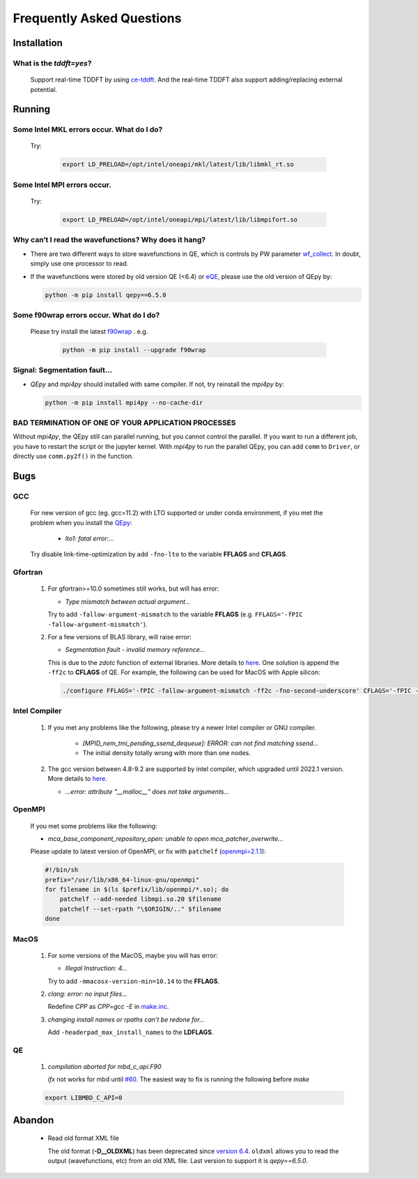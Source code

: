 .. _faq:


==========================
Frequently Asked Questions
==========================

Installation
============

What is the `tddft=yes`?
------------------------

  Support real-time TDDFT by using `ce-tddft <https://github.com/dceresoli/ce-tddft>`__. And the real-time TDDFT also support adding/replacing external potential.

Running
=======

Some Intel MKL errors occur. What do I do?
----------------------------------------------

  Try:

   .. code:: shell

    export LD_PRELOAD=/opt/intel/oneapi/mkl/latest/lib/libmkl_rt.so

Some Intel MPI errors occur.
----------------------------------------------

  Try:

   .. code:: shell

    export LD_PRELOAD=/opt/intel/oneapi/mpi/latest/lib/libmpifort.so

Why can’t I read the wavefunctions? Why does it hang?
-----------------------------------------------------

-  There are two different ways to store wavefunctions in QE, which is controls by PW parameter `wf_collect <http://www.quantum-espresso.org/Doc/INPUT_PW.html#idm68>`__.  In doubt, simply use one processor to read.

-  If the wavefunctions were stored by old version QE (<6.4) or `eQE <http://eqe.rutgers.edu>`__, please use the old version of QEpy by:

   .. code:: shell

    python -m pip install qepy==6.5.0

Some f90wrap errors occur. What do I do?
----------------------------------------

  Please try install the latest `f90wrap <https://github.com/jameskermode/f90wrap>`__ . e.g.

   .. code:: shell

    python -m pip install --upgrade f90wrap

Signal: Segmentation fault...
-----------------------------

-  `QEpy` and `mpi4py` should installed with same compiler. If not, try reinstall the `mpi4py` by:

   .. code:: shell

    python -m pip install mpi4py --no-cache-dir

BAD TERMINATION OF ONE OF YOUR APPLICATION PROCESSES
----------------------------------------------------

Without `mpi4py`, the QEpy still can parallel running, but you cannot control the parallel. If you want to run a different job, you have to restart the script or the jupyter kernel.
With `mpi4py` to run the parallel QEpy, you can add ``comm`` to ``Driver``, or directly use ``comm.py2f()`` in the function.


Bugs
====

GCC
---
   For new version of gcc (eg. gcc=11.2) with LTO supported or under conda environment, if you met the problem when you install the QEpy_:

       +  *lto1: fatal error:...*

   Try disable link-time-optimization by add ``-fno-lto`` to the variable **FFLAGS** and **CFLAGS**.


Gfortran
--------

   #. For gfortran>=10.0 sometimes still works, but will has error:

      -  *Type mismatch between actual argument...*

      Try to add ``-fallow-argument-mismatch`` to the variable **FFLAGS** (e.g. ``FFLAGS='-fPIC -fallow-argument-mismatch'``).


   #. For a few versions of BLAS library, will raise error:

      -  *Segmentation fault - invalid memory reference...*

      This is due to the `zdotc` function of external libraries. More details to `here <https://gitlab.com/QEF/q-e/-/wikis/Support/zdotc-crash>`__. One solution is append the ``-ff2c`` to **CFLAGS**  of QE. For example, the following can be used for MacOS with Apple silicon:

     .. code:: shell

        ./configure FFLAGS='-fPIC -fallow-argument-mismatch -ff2c -fno-second-underscore' CFLAGS='-fPIC -arch arm64' CPP='gcc -E' LDFLAGS=-headerpad_max_install_names


Intel Compiler
--------------

   #. If you met any problems like the following, please try a newer Intel compiler or GNU compiler.

       +  *[MPID_nem_tmi_pending_ssend_dequeue]: ERROR: can not find matching ssend...*
       +  The initial density totally wrong with more than one nodes.

   #. The gcc version between 4.8-9.2 are supported by intel compiler, which upgraded until 2022.1 version. More details to `here <https://community.intel.com/t5/Intel-oneAPI-Data-Parallel-C/Compilation-issues-with-ICPC-2021-4-and-C-14/td-p/1318571>`__.

      + *...error: attribute "__malloc__" does not take arguments...*

OpenMPI
-------

   If you met some problems like the following:

   -  *mca_base_component_repository_open: unable to open
      mca_patcher_overwrite...*

   Please update to latest version of OpenMPI, or fix with ``patchelf``
   (`openmpi=2.1.1 <https://github.com/open-mpi/ompi/issues/3705>`__):

   .. code:: shell

      #!/bin/sh
      prefix="/usr/lib/x86_64-linux-gnu/openmpi"
      for filename in $(ls $prefix/lib/openmpi/*.so); do
          patchelf --add-needed libmpi.so.20 $filename
          patchelf --set-rpath "\$ORIGIN/.." $filename
      done


.. _QEpy: https://gitlab.com/shaoxc/qepy
.. _DFTpy: http://dftpy.rutgers.edu

MacOS
-----

   #. For some versions of the MacOS, maybe you will has error:

      - *Illegal Instruction: 4...*

      Try to add ``-mmacosx-version-min=10.14`` to the **FFLAGS**. 

     
   #. *clang: error: no input files...*

      Redefine *CPP* as *CPP=gcc -E* in `make.inc <https://www.quantum-espresso.org/Doc/user_guide_PDF/user_guide.pdf>`__.

   #. *changing install names or rpaths can't be redone for...*

      Add ``-headerpad_max_install_names`` to the **LDFLAGS**.

QE
--
   #. *compilation aborted for mbd_c_api.F90*

      *ifx* not works for mbd until `#60 <https://github.com/libmbd/libmbd/pull/60>`__. The easiest way to fix is running the following before `make`

   .. code:: shell

      export LIBMBD_C_API=0


Abandon
=======
  - Read old format XML file

    The old format (**-D__OLDXML**) has been deprecated since `version 6.4 <https://gitlab.com/QEF/q-e/-/releases/qe-6.4>`__. ``oldxml`` allows you to read the output (wavefunctions, etc) from an old XML file. Last version to support it is `qepy==6.5.0`.
